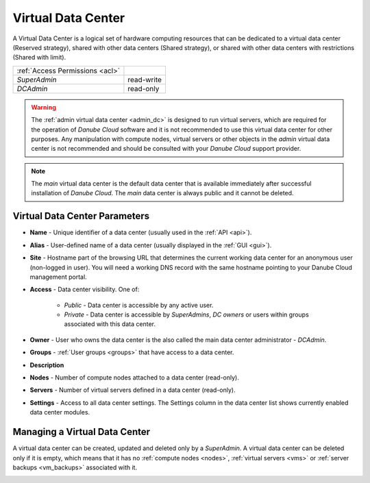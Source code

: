 .. _dcs:

Virtual Data Center
###################

A Virtual Data Center is a logical set of hardware computing resources that can be dedicated to a virtual data center (Reserved strategy), shared with other data centers (Shared strategy), or shared with other data centers with restrictions (Shared with limit).

.. image:: img/datacenters.png

=============================== ================
:ref:`Access Permissions <acl>`
------------------------------- ----------------
*SuperAdmin*                    read-write 
*DCAdmin*                       read-only
=============================== ================

.. warning:: The :ref:`admin virtual data center <admin_dc>` is designed to run virtual servers, which are required for the operation of *Danube Cloud* software and it is not recommended to use this virtual data center for other purposes. Any manipulation with compute nodes, virtual servers or other objects in the *admin* virtual data center is not recommended and should be consulted with your *Danube Cloud* support provider.

.. note:: The *main* virtual data center is the default data center that is available immediately after successful installation of *Danube Cloud*. The *main* data center is always public and it cannot be deleted.

.. seealso:: More information about accessing virtual data centers by users can be found in a :ref:`separate chapter about access control lists <acl>`.



Virtual Data Center Parameters
==============================

* **Name** - Unique identifier of a data center (usually  used in the :ref:`API <api>`).
* **Alias** - User-defined name of a data center (usually displayed in the :ref:`GUI <gui>`).
* **Site** - Hostname part of the browsing URL that determines the current working data center for an anonymous user (non-logged in user). You will need a working DNS record with the same hostname pointing to your Danube Cloud management portal.
* **Access** - Data center visibility. One of:

    * *Public* - Data center is accessible by any active user.
    * *Private* - Data center is accessible by *SuperAdmins*, *DC owners* or users within groups associated with this data center.
* **Owner** - User who owns the data center is the also called the main data center administrator - *DCAdmin*.
* **Groups** - :ref:`User groups <groups>` that have access to a data center.
* **Description**
* **Nodes** - Number of compute nodes attached to a data center (read-only).
* **Servers** - Number of virtual servers defined in a data center (read-only).
* **Settings** - Access to all data center settings. The Settings column in the data center list shows currently enabled data center modules.

    .. image:: img/dc_features.png

    .. seealso:: The :ref:`advanced virtual data center settings <dc_settings>` allow for more detailed configuration of all data center options and limits, including enabling and disabling individual DC modules.


Managing a Virtual Data Center
==============================

A virtual data center can be created, updated and deleted only by a *SuperAdmin*. A virtual data center can be deleted only if it is empty, which means that it has no :ref:`compute nodes <nodes>`, :ref:`virtual servers <vms>` or :ref:`server backups <vm_backups>` associated with it.

.. image:: img/dc_update.png


